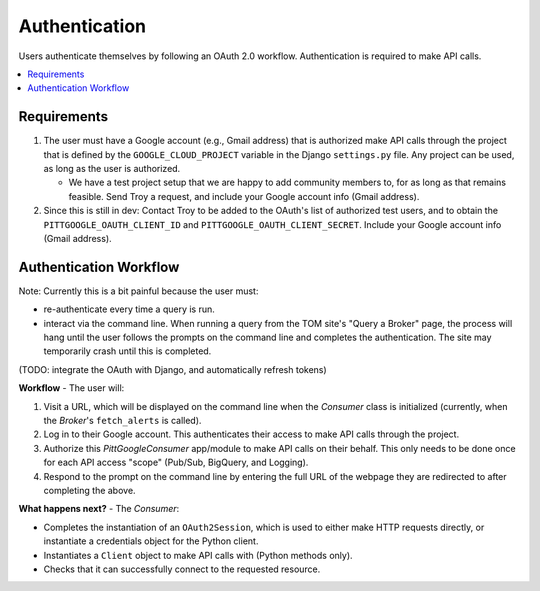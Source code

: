 Authentication
================

Users authenticate themselves by following an OAuth 2.0 workflow.
Authentication is required to make API calls.

.. contents::
   :local:
   :depth: 1

Requirements
-------------

1.  The user must have a Google account (e.g., Gmail address) that is authorized make
    API calls through the project that is defined by the ``GOOGLE_CLOUD_PROJECT``
    variable in the Django ``settings.py`` file.
    Any project can be used, as long as the user is authorized.

    -   We have a test project setup that we are happy to add community members to,
        for as long as that remains feasible.
        Send Troy a request, and include your Google account info (Gmail address).

2.  Since this is still in dev: Contact Troy to be added to the OAuth's list of
    authorized test users, and to obtain the
    ``PITTGOOGLE_OAUTH_CLIENT_ID`` and ``PITTGOOGLE_OAUTH_CLIENT_SECRET``.
    Include your Google account info (Gmail address).

Authentication Workflow
------------------------

Note: Currently this is a bit painful because the user must:

-   re-authenticate every time a query is run.

-   interact via the command line. When running a query from the TOM site's
    "Query a Broker" page, the process will hang until the user follows the prompts on
    the command line and completes the authentication. The site may temporarily
    crash until this is completed.

(TODO: integrate the OAuth with Django, and automatically refresh tokens)

**Workflow** - The user will:

1.  Visit a URL, which will be displayed on the command line when the `Consumer`
    class is initialized (currently, when the `Broker`'s ``fetch_alerts`` is called).

2.  Log in to their Google account. This authenticates their access to make API calls
    through the project.

3.  Authorize this `PittGoogleConsumer` app/module to make API calls on their behalf.
    This only needs to be done once for each API access "scope"
    (Pub/Sub, BigQuery, and Logging).

4.  Respond to the prompt on the command line by entering the full URL of the webpage
    they are redirected to after completing the above.

**What happens next?** - The `Consumer`:

-   Completes the instantiation of an ``OAuth2Session``,
    which is used to either make HTTP requests directly, or instantiate a credentials
    object for the Python client.

-   Instantiates a ``Client`` object to make API calls with (Python methods only).

-   Checks that it can successfully connect to the requested resource.
